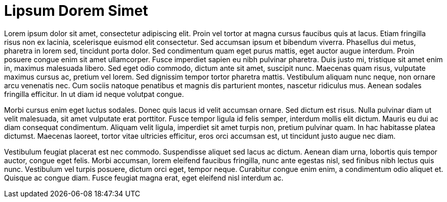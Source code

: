 = Lipsum Dorem Simet

Lorem ipsum dolor sit amet, consectetur adipiscing elit. Proin vel tortor at magna cursus faucibus quis at lacus. Etiam fringilla risus non ex lacinia, scelerisque euismod elit consectetur. Sed accumsan ipsum et bibendum viverra. Phasellus dui metus, pharetra in lorem sed, tincidunt porta dolor. Sed condimentum quam eget purus mattis, eget auctor augue interdum. Proin posuere congue enim sit amet ullamcorper. Fusce imperdiet sapien eu nibh pulvinar pharetra. Duis justo mi, tristique sit amet enim in, maximus malesuada libero. Sed eget odio commodo, dictum ante sit amet, suscipit nunc. Maecenas quam risus, vulputate maximus cursus ac, pretium vel lorem. Sed dignissim tempor tortor pharetra mattis. Vestibulum aliquam nunc neque, non ornare arcu venenatis nec. Cum sociis natoque penatibus et magnis dis parturient montes, nascetur ridiculus mus. Aenean sodales fringilla efficitur. In ut diam id neque volutpat congue.

Morbi cursus enim eget luctus sodales. Donec quis lacus id velit accumsan ornare. Sed dictum est risus. Nulla pulvinar diam ut velit malesuada, sit amet vulputate erat porttitor. Fusce tempor ligula id felis semper, interdum mollis elit dictum. Mauris eu dui ac diam consequat condimentum. Aliquam velit ligula, imperdiet sit amet turpis non, pretium pulvinar quam. In hac habitasse platea dictumst. Maecenas laoreet, tortor vitae ultricies efficitur, eros orci accumsan est, ut tincidunt justo augue nec diam.

Vestibulum feugiat placerat est nec commodo. Suspendisse aliquet sed lacus ac dictum. Aenean diam urna, lobortis quis tempor auctor, congue eget felis. Morbi accumsan, lorem eleifend faucibus fringilla, nunc ante egestas nisl, sed finibus nibh lectus quis nunc. Vestibulum vel turpis posuere, dictum orci eget, tempor neque. Curabitur congue enim enim, a condimentum odio aliquet et. Quisque ac congue diam. Fusce feugiat magna erat, eget eleifend nisl interdum ac.